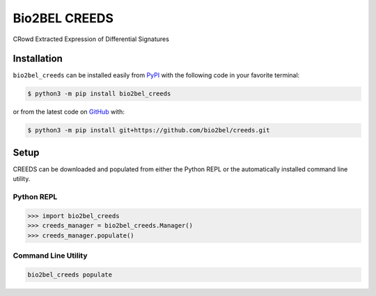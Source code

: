 Bio2BEL CREEDS |build|
==================================================
CRowd Extracted Expression of Differential Signatures

Installation |pypi_version| |python_versions| |pypi_license|
------------------------------------------------------------
``bio2bel_creeds`` can be installed easily from
`PyPI <https://pypi.python.org/pypi/bio2bel_creeds>`_
with the following code in your favorite terminal:

.. code-block:: sh

    $ python3 -m pip install bio2bel_creeds

or from the latest code on `GitHub <https://github.com/bio2bel/creeds>`_ with:

.. code-block:: sh

    $ python3 -m pip install git+https://github.com/bio2bel/creeds.git

Setup
-----
CREEDS can be downloaded and populated from either the
Python REPL or the automatically installed command line utility.

Python REPL
~~~~~~~~~~~
.. code-block:: python

    >>> import bio2bel_creeds
    >>> creeds_manager = bio2bel_creeds.Manager()
    >>> creeds_manager.populate()

Command Line Utility
~~~~~~~~~~~~~~~~~~~~
.. code-block:: sh

    bio2bel_creeds populate


.. |build| image:: https://travis-ci.com/bio2bel/creeds.svg?branch=master
    :target: https://travis-ci.com/bio2bel/creeds
    :alt: Build Status

.. |documentation| image:: http://readthedocs.org/projects/bio2bel-creeds/badge/?version=latest
    :target: http://bio2bel.readthedocs.io/projects/creeds/en/latest/?badge=latest
    :alt: Documentation Status

.. |pypi_version| image:: https://img.shields.io/pypi/v/bio2bel_creeds.svg
    :alt: Current version on PyPI

.. |coverage| image:: https://codecov.io/gh/bio2bel/creeds/coverage.svg?branch=master
    :target: https://codecov.io/gh/bio2bel/creeds?branch=master
    :alt: Coverage Status

.. |python_versions| image:: https://img.shields.io/pypi/pyversions/bio2bel_creeds.svg
    :alt: Stable Supported Python Versions

.. |pypi_license| image:: https://img.shields.io/pypi/l/bio2bel_creeds.svg
    :alt: MIT License

